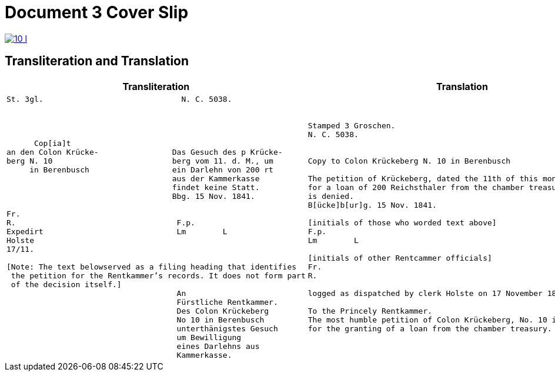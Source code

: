 = Document 3 Cover Slip
:page-role: wide

image::10-l.png[link=self]

== Transliteration and Translation

[cols="1a,1a"]
|===
|Transliteration|Translation

|
[literal,subs="verbatim,quotes"]
....
St. 3gl.                              N. C. 5038.




      Cop[ia]t                               
an den Colon Krücke-                Das Gesuch des p Krücke-
berg N. 10                          berg vom 11. d. M., um
     in Berenbusch                  ein Darlehn von 200 rt
                                    aus der Kammerkasse
                                    findet keine Statt.
                                    Bbg. 15 Nov. 1841.

Fr.                                
R.                                   F.p.
Expedirt                             Lm        L
Holste                
17/11.                  
             
[Note: The text belowserved as a filing heading that identifies
 the petition for the Rentkammer’s records. It does not form part
 of the decision itself.]
                                     An
                                     Fürstliche Rentkammer.
                                     Des Colon Krückeberg
                                     No 10 in Berenbusch
                                     unterthänigstes Gesuch
                                     um Bewilligung
                                     eines Darlehns aus
                                     Kammerkasse.
....


|
[verse]
____
Stamped 3 Groschen. 
N. C. 5038.


Copy to Colon Krückeberg N. 10 in Berenbusch

The petition of Krückeberg, dated the 11th of this month,
for a loan of 200 Reichsthaler from the chamber treasury
is denied.
B[ücke]b[ur]g. 15 Nov. 1841.

[initials of those who worded text above]
F.p.
Lm        L

[initials of other Rentcammer officials]
Fr.
R. 

logged as dispatched by clerk Holste on 17 November 1841             

To the Princely Rentkammer.
The most humble petition of Colon Krückeberg, No. 10 in Berenbusch,
for the granting of a loan from the chamber treasury.
____
|===

